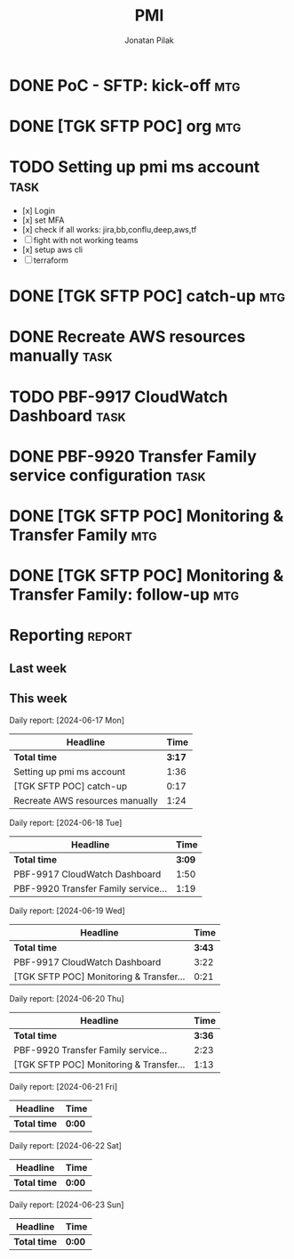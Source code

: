 #+title: PMI
#+author: Jonatan Pilak

* DONE PoC - SFTP: kick-off                                             :mtg:
   SCHEDULED: <2024-06-13 Thu>
:LOGBOOK:
CLOCK: [2024-06-13 Thu 15:00]--[2024-06-13 Thu 15:30] => 0:30
:END:
* DONE [TGK SFTP POC] org                                               :mtg:
   SCHEDULED: <2024-06-14 Fri>
:LOGBOOK:
CLOCK: [2024-06-14 Fri 11:15]--[2024-06-14 Fri 12:15] => 1:00
:END:
* TODO Setting up pmi ms account                                       :task:
   :LOGBOOK:
   CLOCK: [2024-06-17 Mon 14:53]--[2024-06-17 Mon 16:29] =>  1:36
   CLOCK: [2024-06-13 Thu 18:00]--[2024-06-13 Thu 18:41] => 0:41
   CLOCK: [2024-06-14 Fri 09:00]--[2024-06-14 Fri 09:45] => 0:45
   CLOCK: [2024-06-14 Fri 15:00]--[2024-06-14 Fri 16:45] => 1:45
   :END:
   - [x] Login
   - [x] set MFA
   - [x] check if all works: jira,bb,conflu,deep,aws,tf
   - [-] fight with not working teams
   - [x] setup aws cli
   - [-] terraform

* DONE [TGK SFTP POC] catch-up                                          :mtg:
SCHEDULED: <2024-06-17 Mon>
:LOGBOOK:
CLOCK: [2024-06-17 Mon 15:00]--[2024-06-17 Mon 15:17] =>  0:05
:END:

* DONE Recreate AWS resources manually                                 :task:
   :LOGBOOK:
   CLOCK: [2024-06-17 Mon 20:36]--[2024-06-17 Mon 22:00] =>  1:24
   :END:

* TODO PBF-9917	CloudWatch Dashboard                                   :task:
:LOGBOOK:
CLOCK: [2024-06-19 Wed 20:26]--[2024-06-19 Wed 22:23] =>  1:57
CLOCK: [2024-06-19 Wed 09:58]--[2024-06-19 Wed 10:43] =>  0:45
CLOCK: [2024-06-19 Wed 08:50]--[2024-06-19 Wed 09:30] =>  0:40
CLOCK: [2024-06-18 Tue 09:58]--[2024-06-18 Tue 11:48] =>  1:50
:END:

* DONE PBF-9920 Transfer Family service configuration                  :task:
:LOGBOOK:
CLOCK: [2024-06-21 Fri 14:14]--[2024-06-21 Fri 15:00] =>  0:46
CLOCK: [2024-06-21 Fri 09:07]--[2024-06-21 Fri 09:20] =>  0:13
CLOCK: [2024-06-20 Thu 20:30]--[2024-06-20 Thu 22:53] =>  2:23
CLOCK: [2024-06-18 Tue 11:48]--[2024-06-18 Tue 13:07] =>  1:19
:END:

* DONE [TGK SFTP POC] Monitoring & Transfer Family                      :mtg:
SCHEDULED: <2024-06-19 Wed>
:LOGBOOK:
CLOCK: [2024-06-19 Wed 09:30]--[2024-06-19 Wed 09:51] =>  0:21
:END:

* DONE [TGK SFTP POC] Monitoring & Transfer Family: follow-up           :mtg:
SCHEDULED: <2024-06-20 Thu>
:LOGBOOK:
CLOCK: [2024-06-21 Fri 16:35]--[2024-06-21 Fri 16:56] =>  0:21
CLOCK: [2024-06-21 Fri 09:20]--[2024-06-21 Fri 10:12] =>  0:52
CLOCK: [2024-06-20 Thu 09:30]--[2024-06-20 Thu 10:43] =>  1:13
:END:
* Reporting                                                          :report:
** Last week
#+BEGIN: clocktable :step day :tstart "<-1w>" :tend "<now>" :compact t
#+END:
** This week
#+BEGIN: clocktable :step day :block thisweek :compact t

Daily report: [2024-06-17 Mon]
| Headline                        |   Time |
|---------------------------------+--------|
| *Total time*                    | *3:17* |
|---------------------------------+--------|
| Setting up pmi ms account       |   1:36 |
| [TGK SFTP POC] catch-up         |   0:17 |
| Recreate AWS resources manually |   1:24 |

Daily report: [2024-06-18 Tue]
| Headline                             |   Time |
|--------------------------------------+--------|
| *Total time*                         | *3:09* |
|--------------------------------------+--------|
| PBF-9917	CloudWatch Dashboard |   1:50 |
| PBF-9920 Transfer Family service...  |   1:19 |

Daily report: [2024-06-19 Wed]
| Headline                                |   Time |
|-----------------------------------------+--------|
| *Total time*                            | *3:43* |
|-----------------------------------------+--------|
| PBF-9917	CloudWatch Dashboard    |   3:22 |
| [TGK SFTP POC] Monitoring & Transfer... |   0:21 |

Daily report: [2024-06-20 Thu]
| Headline                                |   Time |
|-----------------------------------------+--------|
| *Total time*                            | *3:36* |
|-----------------------------------------+--------|
| PBF-9920 Transfer Family service...     |   2:23 |
| [TGK SFTP POC] Monitoring & Transfer... |   1:13 |

Daily report: [2024-06-21 Fri]
| Headline     | Time   |
|--------------+--------|
| *Total time* | *0:00* |

Daily report: [2024-06-22 Sat]
| Headline     | Time   |
|--------------+--------|
| *Total time* | *0:00* |

Daily report: [2024-06-23 Sun]
| Headline     | Time   |
|--------------+--------|
| *Total time* | *0:00* |
#+END:
